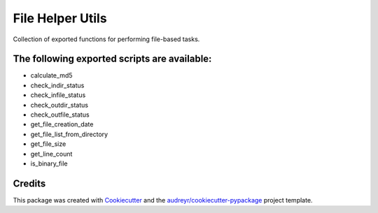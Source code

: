 ===============================
File Helper Utils
===============================


Collection of exported functions for performing file-based tasks.


The following exported scripts are available:
----------------------------------------------

- calculate_md5
- check_indir_status
- check_infile_status
- check_outdir_status
- check_outfile_status
- get_file_creation_date
- get_file_list_from_directory
- get_file_size
- get_line_count
- is_binary_file


Credits
-------

This package was created with Cookiecutter_ and the `audreyr/cookiecutter-pypackage`_ project template.

.. _Cookiecutter: https://github.com/audreyr/cookiecutter
.. _`audreyr/cookiecutter-pypackage`: https://github.com/audreyr/cookiecutter-pypackage
